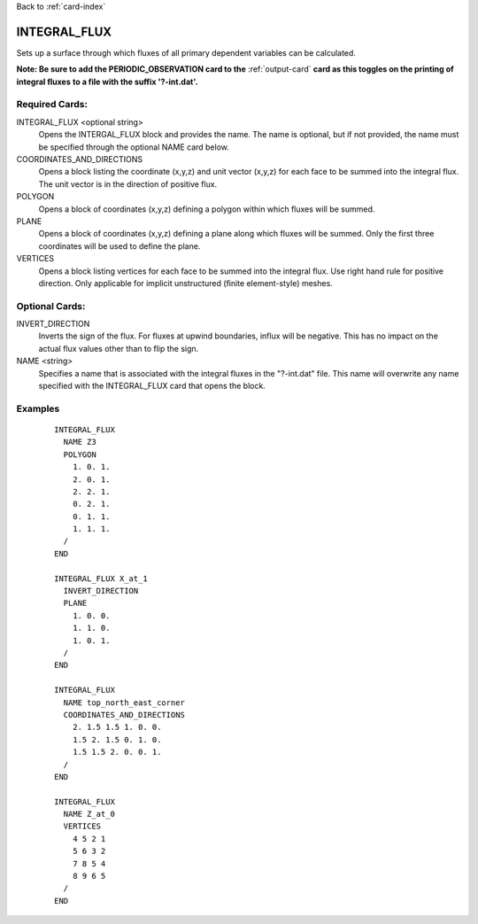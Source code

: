 Back to :ref:`card-index`

.. _integral-flux-card:

INTEGRAL_FLUX
=============
Sets up a surface through which fluxes of all primary dependent variables can 
be calculated. 

**Note: Be sure to add the PERIODIC_OBSERVATION card to the** 
:ref:`output-card` **card as this toggles on the printing of integral fluxes**
**to a file with the suffix '?-int.dat'.**

Required Cards:
---------------------
INTEGRAL_FLUX <optional string>
 Opens the INTERGAL_FLUX block and provides the name.  
 The name is optional, but if not provided, the name must be specified through 
 the optional NAME card below.

COORDINATES_AND_DIRECTIONS
 Opens a block listing the coordinate (x,y,z) and unit vector (x,y,z) for each face to be summed into the integral flux. The unit vector is in the direction of positive flux.

POLYGON
 Opens a block of coordinates (x,y,z) defining a polygon within which fluxes will be summed.

PLANE
 Opens a block of coordinates (x,y,z) defining a plane along which fluxes will be summed. Only the first three coordinates will be used to define the plane.

VERTICES
 Opens a block listing vertices for each face to be summed into the integral flux. Use right hand rule for positive direction. Only applicable for implicit unstructured (finite element-style) meshes.

Optional Cards:
--------------------
INVERT_DIRECTION
 Inverts the sign of the flux. For fluxes at upwind boundaries, influx will be negative. This has no impact on the actual flux values other than to flip the sign.

NAME <string>
 Specifies a name that is associated with the integral fluxes in the "?-int.dat" file.  This name will overwrite any name specified with the INTEGRAL_FLUX card 
 that opens the block.


Examples
--------
 ::

  INTEGRAL_FLUX
    NAME Z3
    POLYGON
      1. 0. 1.
      2. 0. 1.
      2. 2. 1.
      0. 2. 1.
      0. 1. 1.
      1. 1. 1.
    /
  END

  INTEGRAL_FLUX X_at_1
    INVERT_DIRECTION
    PLANE
      1. 0. 0.
      1. 1. 0.
      1. 0. 1.
    /
  END

  INTEGRAL_FLUX
    NAME top_north_east_corner
    COORDINATES_AND_DIRECTIONS
      2. 1.5 1.5 1. 0. 0. 
      1.5 2. 1.5 0. 1. 0. 
      1.5 1.5 2. 0. 0. 1. 
    /
  END

  INTEGRAL_FLUX
    NAME Z_at_0
    VERTICES
      4 5 2 1
      5 6 3 2
      7 8 5 4
      8 9 6 5
    /
  END
